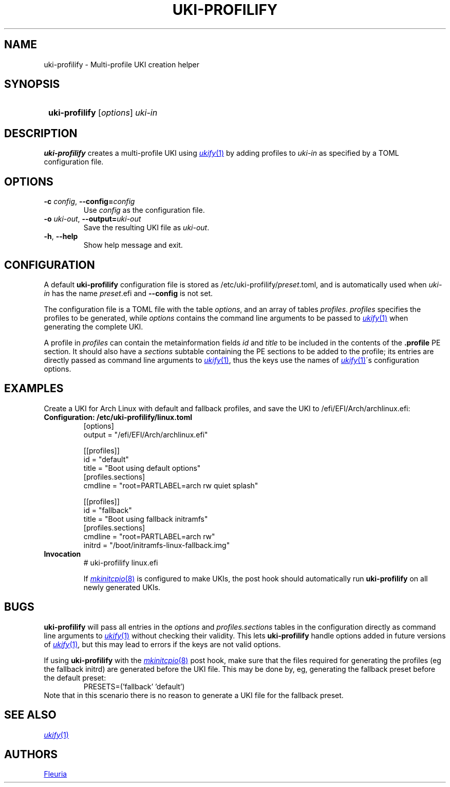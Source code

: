 \# uki-profilify.1: man page for uki-profilify
\#
\# Copyright 2024 Fleuria
\# SPDX-License-Identifier: Apache-2.0

.TH UKI-PROFILIFY 1 "14 December 2024"
.SH NAME
uki-profilify \- Multi-profile UKI creation helper

.SH SYNOPSIS
.SY
\fBuki-profilify\fR [\fIoptions\fR] \fIuki-in\fR
.YS

.SH DESCRIPTION
.B uki-profilify
creates a multi-profile UKI using
.MR ukify 1
by adding profiles to
.I uki-in
as specified by a TOML configuration file.

.SH OPTIONS
.TP
\fB-c\fR \fIconfig\fR, \fB--config=\fIconfig\fR
Use
.I config
as the configuration file.

.TP
\fB-o\fR \fIuki-out\fR, \fB--output=\fIuki-out\fR
Save the resulting UKI file as
.IR uki-out .

.TP
\fB-h\fR, \fB--help\fR
Show help message and exit.

.SH CONFIGURATION
A default
.B uki-profilify
configuration file is stored as /etc/uki-profilify/\fIpreset\fR.toml, and is
automatically used when
.I uki-in
has the name \fIpreset\fR.efi and
.B --config
is not set.

The configuration file is a TOML file with the table
.IR options ,
and an array of tables
.IR profiles .
.I profiles
specifies the profiles to be generated, while
.I options
contains the command line arguments to be passed to
.MR ukify 1
when generating the complete UKI.

A profile in
.I profiles
can contain the metainformation fields
.I id
and
.I title
to be included in the contents of the
.B .profile
PE section. It should also have a
.I sections
subtable containing the PE sections to be added to the profile; its entries
are directly passed as command line arguments to
.MR ukify 1 ,
thus the keys use the names of
.MR ukify 1 \'s
configuration options.

.SH EXAMPLES
Create a UKI for Arch Linux with default and fallback profiles, and save the
UKI to /efi/EFI/Arch/archlinux.efi:
.TP
.B Configuration: /etc/uki-profilify/linux.toml
.EX
[options]
output = "/efi/EFI/Arch/archlinux.efi"

[[profiles]]
id = "default"
title = "Boot using default options"
[profiles.sections]
cmdline = "root=PARTLABEL=arch rw quiet splash"

[[profiles]]
id = "fallback"
title = "Boot using fallback initramfs"
[profiles.sections]
cmdline = "root=PARTLABEL=arch rw"
initrd = "/boot/initramfs-linux-fallback.img"
.EE
.TP
.B Invocation
.EX
# uki-profilify linux.efi
.EE
.IP
If
.MR mkinitcpio 8
is configured to make UKIs, the post hook should automatically run
.B uki-profilify
on all newly generated UKIs.

.SH BUGS
.B uki-profilify
will pass all entries in the
.I options
and
.I profiles.sections
tables in the configuration
directly as command line arguments to
.MR ukify 1
without checking their validity. This lets
.B uki-profilify
handle options added in future versions of
.MR ukify 1 ,
but this may lead to errors if the keys are not valid options.

If using
.B uki-profilify
with the
.MR mkinitcpio 8
post hook, make sure that the files required for generating the profiles (eg
the fallback initrd) are generated before the UKI file. This may be done by, eg,
generating the fallback preset before the default preset:
.RS
PRESETS=('fallback' 'default')
.RE
Note that in this scenario there is no reason to generate a UKI file for
the fallback preset.

.SH SEE ALSO
.MR ukify 1

.SH AUTHORS
.MT fleuria@posteo.co
Fleuria
.ME
